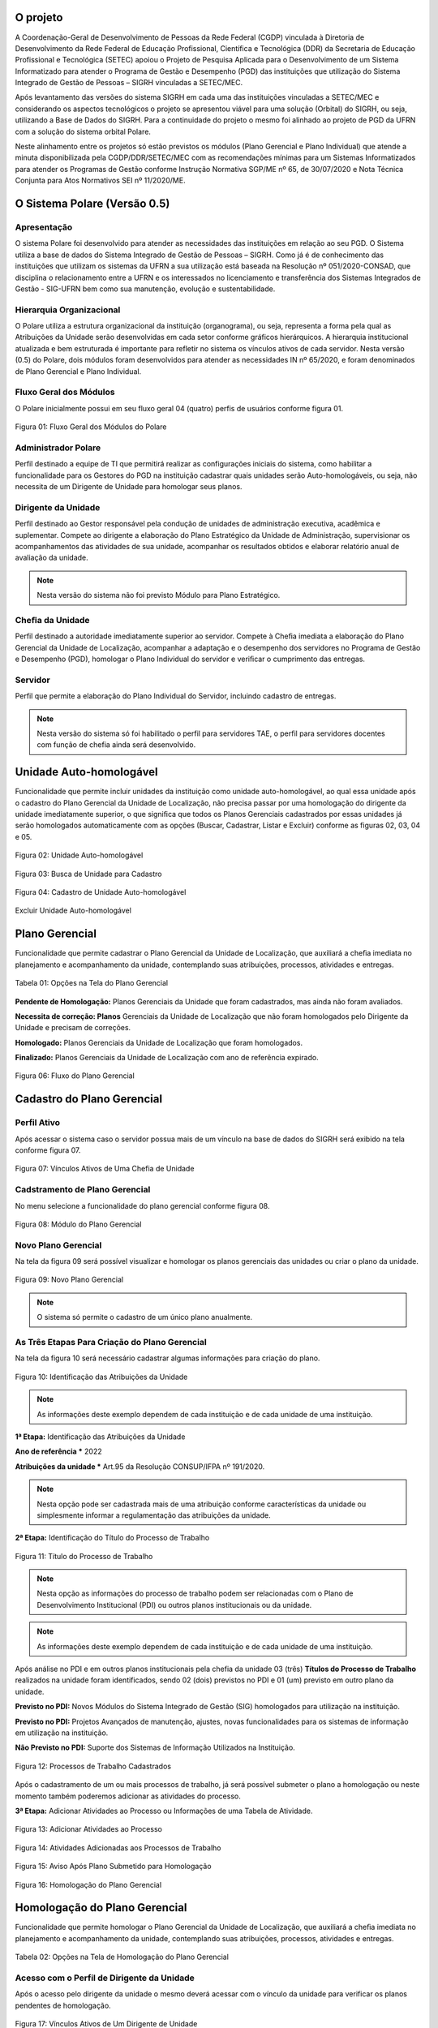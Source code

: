 O projeto
=========

A Coordenação-Geral de Desenvolvimento de Pessoas da Rede Federal (CGDP) vinculada à Diretoria de
Desenvolvimento da Rede Federal de Educação Profissional, Científica e Tecnológica (DDR) da Secretaria de
Educação Profissional e Tecnológica (SETEC) apoiou o Projeto de Pesquisa Aplicada para o Desenvolvimento de um
Sistema Informatizado para atender o Programa de Gestão e Desempenho (PGD) das instituições que utilização do
Sistema Integrado de Gestão de Pessoas – SIGRH vinculadas a SETEC/MEC.

Após levantamento das versões do sistema SIGRH em cada uma das instituições vinculadas a SETEC/MEC e
considerando os aspectos tecnológicos o projeto se apresentou viável para uma solução (Orbital) do SIGRH, ou
seja, utilizando a Base de Dados do SIGRH. Para a continuidade do projeto o mesmo foi alinhado ao projeto de
PGD da UFRN com a solução do sistema orbital Polare.

Neste alinhamento entre os projetos só estão previstos os módulos (Plano Gerencial e Plano Individual) que
atende a minuta disponibilizada pela CGDP/DDR/SETEC/MEC com as recomendações mínimas para um Sistemas
Informatizados para atender os Programas de Gestão conforme Instrução Normativa SGP/ME nº 65, de 30/07/2020 e
Nota Técnica Conjunta para Atos Normativos SEI nº 11/2020/ME.

O Sistema Polare (Versão 0.5)
=============================

Apresentação
------------

O sistema Polare foi desenvolvido para atender as necessidades das instituições em relação ao seu PGD. O
Sistema utiliza a base de dados do Sistema Integrado de Gestão de Pessoas – SIGRH. Como já é de conhecimento
das instituições que utilizam os sistemas da UFRN a sua utilização está baseada na Resolução nº
051/2020-CONSAD, que disciplina o relacionamento entre a UFRN e os interessados no licenciamento e
transferência dos Sistemas Integrados de Gestão - SIG-UFRN bem como sua manutenção, evolução e
sustentabilidade.

Hierarquia Organizacional
-------------------------
	
O Polare utiliza a estrutura organizacional da instituição (organograma), ou seja, representa a forma pela
qual as Atribuições da Unidade serão desenvolvidas em cada setor conforme gráficos hierárquicos. A hierarquia
institucional atualizada e bem estruturada é importante para refletir no sistema os vínculos ativos de cada
servidor. Nesta versão (0.5) do Polare, dois módulos foram desenvolvidos para atender as necessidades IN nº
65/2020, e foram denominados de Plano Gerencial e Plano Individual.
	
Fluxo Geral dos Módulos
-----------------------
	
O Polare inicialmente possui em seu fluxo geral 04 (quatro) perfis de usuários conforme figura 01.

.. figure:: /_static/img/utilizacao/01_Figura_Fluxo.png
    :align: center

    Figura 01: Fluxo Geral dos Módulos do Polare


Administrador Polare
--------------------

Perfil destinado a equipe de TI que permitirá realizar as configurações iniciais do sistema, como habilitar a
funcionalidade para os Gestores do PGD na instituição cadastrar quais unidades serão Auto-homologáveis, ou
seja, não necessita de um Dirigente de Unidade para homologar seus planos.


Dirigente da Unidade
--------------------

Perfil destinado ao Gestor responsável pela condução de unidades de administração executiva, acadêmica e
suplementar. Compete ao dirigente a elaboração do Plano Estratégico da Unidade de Administração, supervisionar
os acompanhamentos das atividades de sua unidade, acompanhar os resultados obtidos e elaborar relatório anual
de avaliação da unidade. 

.. note:: Nesta versão do sistema não foi previsto Módulo para Plano Estratégico.


Cheﬁa da Unidade
----------------

Perfil destinado a autoridade imediatamente superior ao servidor. Compete à Cheﬁa imediata a elaboração do
Plano Gerencial da Unidade de Localização, acompanhar a adaptação e o desempenho dos servidores no Programa de
Gestão e Desempenho (PGD), homologar o Plano Individual do servidor e veriﬁcar o cumprimento das entregas.


Servidor
--------

Perfil que permite a elaboração do Plano Individual do Servidor, incluindo cadastro de entregas.

.. note::
    Nesta versão do sistema só foi habilitado o perfil para servidores TAE, o perfil para servidores docentes com
    função de chefia ainda será desenvolvido.


Unidade Auto-homologável
========================

Funcionalidade que permite incluir unidades da instituição como unidade auto-homologável, ao qual essa unidade
após o cadastro do   Plano Gerencial da Unidade de Localização, não precisa passar por uma homologação do
dirigente da unidade imediatamente superior, o que signiﬁca que todos os Planos Gerenciais cadastrados por
essas unidades já serão homologados automaticamente com as opções (Buscar, Cadastrar, Listar e Excluir)
conforme as figuras 02, 03, 04 e 05.

.. figure:: /_static/img/utilizacao/02_Figura_Unidade_Auto-Homologável.png
    :align: center

    Figura 02: Unidade Auto-homologável


.. figure:: /_static/img/utilizacao/03_Figura_Busca_de_Unidade.png
    :align: center

    Figura 03: Busca de Unidade para Cadastro


.. figure:: /_static/img/utilizacao/04_Figura_Cadastro_de_Unidade_Auto-Homologável.png
    :align: center

    Figura 04: Cadastro de Unidade Auto-homologável


.. figure:: /_static/img/utilizacao/05_Figura_Excluir_Unidade_Auto-Homologável.png
    :align: center
    :class: img

    Excluir Unidade Auto-homologável


Plano Gerencial
===============

Funcionalidade que permite cadastrar o Plano Gerencial da Unidade de Localização, que auxiliará a cheﬁa
imediata no planejamento e acompanhamento da unidade, contemplando suas atribuições, processos, atividades e
entregas.

.. figure:: /_static/img/utilizacao/01_Tabela_Opções_na_Tela_do_Plano_Gerencial.png
    :align: center

    Tabela 01: Opções na Tela do Plano Gerencial


**Pendente de Homologação:** Planos Gerenciais da Unidade que foram cadastrados, mas ainda não foram avaliados.

**Necessita de correção: Planos** Gerenciais da Unidade de Localização que não foram homologados pelo Dirigente da Unidade e precisam de correções.

**Homologado:** Planos Gerenciais da Unidade de Localização que foram homologados.

**Finalizado:** Planos Gerenciais da Unidade de Localização com ano de referência expirado.

.. figure:: /_static/img/utilizacao/06_Figura_Fluxo_PG.png
    :align: center

    Figura 06: Fluxo do Plano Gerencial


Cadastro do Plano Gerencial
===========================

Perfil Ativo
------------

Após acessar o sistema caso o servidor possua mais de um vínculo na base de dados do SIGRH será exibido na
tela conforme figura 07.

.. figure:: /_static/img/utilizacao/07_Figura_Vínculos_Ativos_de_Uma_Chefia_de_Unidade.png
    :align: center

    Figura 07: Vínculos Ativos de Uma Chefia de Unidade


Cadstramento de Plano Gerencial
-------------------------------

No menu selecione a funcionalidade do plano gerencial conforme figura 08.

.. figure:: /_static/img/utilizacao/08_Figura_Módulo_do_Plano_Gerencial.png
    :align: center

    Figura 08: Módulo do Plano Gerencial


Novo Plano Gerencial
--------------------

Na tela da figura 09 será possível visualizar e homologar os planos gerenciais das unidades ou criar o plano
da unidade.

.. figure:: /_static/img/utilizacao/09_Figura_Novo_do_Plano_Gerencial.png
    :align: center

    Figura 09: Novo Plano Gerencial

.. note:: O sistema só permite o cadastro de um único plano anualmente.


As Três Etapas Para Criação do Plano Gerencial
----------------------------------------------

Na tela da figura 10 será necessário cadastrar algumas informações para criação do plano.

.. figure:: /_static/img/utilizacao/10_Figura_Identificação_das_Atribuições_da_Unidade.png
    :align: center

    Figura 10: Identificação das Atribuições da Unidade

.. note:: As informações deste exemplo dependem de cada instituição e de cada unidade de uma instituição.

**1ª Etapa:** Identificação das Atribuições da Unidade

**Ano de referência *** 2022

**Atribuições da unidade *** Art.95 da Resolução CONSUP/IFPA nº 191/2020.

.. note::
    Nesta opção pode ser cadastrada mais de uma atribuição conforme características da unidade ou simplesmente
    informar a regulamentação das atribuições da unidade.


**2ª Etapa:** Identificação do Título do Processo de Trabalho

.. figure:: /_static/img/utilizacao/11_Figura_Título_do_Processo_de_Trabalho.png
    :align: center

    Figura 11: Título do Processo de Trabalho

.. note::
    Nesta opção as informações do processo de trabalho podem ser relacionadas com o Plano de Desenvolvimento
    Institucional (PDI) ou outros planos institucionais ou da unidade.

.. note:: As informações deste exemplo dependem de cada instituição e de cada unidade de uma instituição.

Após análise no PDI e em outros planos institucionais pela chefia da unidade 03 (três) **Títulos do Processo
de Trabalho** realizados na unidade foram identificados, sendo 02 (dois) previstos no PDI e 01 (um) previsto
em outro plano da unidade.

**Previsto no PDI:** Novos Módulos do Sistema Integrado de Gestão (SIG) homologados para utilização na
instituição.

**Previsto no PDI:** Projetos Avançados de manutenção, ajustes, novas funcionalidades para os sistemas de
informação em utilização na instituição.

**Não Previsto no PDI:** Suporte dos Sistemas de Informação Utilizados na Instituição.

.. figure:: /_static/img/utilizacao/12_Figura_Processos_de_Trabalho_Cadastrados.png
    :align: center

    Figura 12: Processos de Trabalho Cadastrados


Após o cadastramento de um ou mais processos de trabalho, já será possível submeter o plano a homologação ou
neste momento também poderemos adicionar as atividades do processo.

**3ª Etapa:** Adicionar Atividades ao Processo ou Informações de uma Tabela de Atividade.

.. figure:: /_static/img/utilizacao/13_Figura_Adicionar_Atividades_ao_Processo.png
    :align: center

    Figura 13: Adicionar Atividades ao Processo


.. figure:: /_static/img/utilizacao/14_Figura_Atividades_Adicionadas_aos_Processos_de_Trabalho.png
    :align: center

    Figura 14: Atividades Adicionadas aos Processos de Trabalho


.. figure:: /_static/img/utilizacao/15_Figura_Aviso_Após_Plano_Submetido_para_Homologação.png
    :align: center

    Figura 15: Aviso Após Plano Submetido para Homologação


.. figure:: /_static/img/utilizacao/16_Figura_Homologação_do_Plano_Gerencial.png
    :align: center

    Figura 16: Homologação do Plano Gerencial


Homologação do Plano Gerencial
==============================

Funcionalidade que permite homologar o Plano Gerencial da Unidade de Localização, que auxiliará a cheﬁa
imediata no planejamento e acompanhamento da unidade, contemplando suas atribuições, processos, atividades e
entregas.

.. figure:: /_static/img/utilizacao/02_Tabela_Opções_na_Tela_de_Homologação_do_Plano_Gerencial.png
    :align: center

    Tabela 02: Opções na Tela de Homologação do Plano Gerencial


Acesso com o Perfil de Dirigente da Unidade
-------------------------------------------

Após o acesso pelo dirigente da unidade o mesmo deverá acessar com o vínculo da unidade para verificar os
planos pendentes de homologação.

.. figure:: /_static/img/utilizacao/17_Figura_Vínculos_Ativos_de_Um_Dirigente_de_Unidade.png
    :align: center

    Figura 17: Vínculos Ativos de Um Dirigente de Unidade


Planos Pendentes de Homologação
-------------------------------

Nesta tela existem duas opções que podem ser visualizadas (histórico e menu de Ações).

.. figure:: /_static/img/utilizacao/18_Figura_Verificando_Planos_Pendentes_de_Homologação.png
    :align: center

    Figura 18: Verificando Histórico do Plano Pendente de Homologação


Plano Pendente de Homologação
-----------------------------

Utilizando as opções de exibindo histórico e expandir processos.

.. figure:: /_static/img/utilizacao/19_Figura_Avaliar_Plano.png
    :align: center

    Figura 19: Avaliar Plano


.. figure:: /_static/img/utilizacao/20_Figura_Homologar_ou_Justificar.png
    :align: center

    Figura 20: Homologar ou Justificar

.. figure:: /_static/img/utilizacao/21_Figura_Concluir_Homologação.png
    :align: center

    Figura 21: Concluir Homologação


.. figure:: /_static/img/utilizacao/22_Figura_Aviso_de_Avaliação_do_Plano_Gerencial.png
    :align: center

    Figura 22: Aviso de Avaliação do Plano Gerencial


Plano Individual do Servidor
============================

Funcionalidade que permite o servidor cadastrar o seu Plano Individual para cumprimento de suas metas
individuais, onde o mesmo estará vinculado ao Plano Gerencial da Unidade de Localização, contemplando a
relação das atividades do Plano Gerencial com as entregas do Servidor.

.. figure:: /_static/img/utilizacao/03_Tabela_Opções_na_Tela_do_Plano_Gerencial.png
    :align: center

    Tabela 03: Opções na Tela do Plano Gerencial


**Pendente de Homologação:** Planos Individuais do Servidor que foram cadastrados, mas ainda não foram avaliados.

**Necessita de correção:** Planos Individuais do Servidor que necessitam de correções.

**Homologado:** Planos Individuais do Servidor que foram homologados pela Chefia Imediata.

**Finalizado:** Planos Individuais do Servidor com ano de referência expirado.

Acesso com o Perfil Servidor
----------------------------

Após o acesso pelo servidor da unidade que só tenha um vínculo não aparece a tela dos vínculos.

.. figure:: /_static/img/utilizacao/23_Figura_Funcionalidades_do_Sistema.png
    :align: center

    Figura 23: Funcionalidades do Sistema


.. note::
    O servidor poderá selecionar a opção para criar o seu Plano Individual ou verificar o Plano Gerencial da
    Unidade.


Plano Individual
----------------

No menu da figura 24 selecione a funcionalidade do plano individual.

.. figure:: /_static/img/utilizacao/24_Figura_Módulo_do_Plano_Individual.png
    :align: center

    Figura 24: Módulo do Plano Individual


Criar Novo Plano Individual
---------------------------

Na tela da figura 25 será possível visualizar e homologar os planos individuais ou criar o plano individual do servidor.

.. figure:: /_static/img/utilizacao/25_Figura_Criar_novo_Plano_Individual.png
    :align: center

    Figura 25: Criar novo Plano Individual


As Duas Etapas Para Criação do Plano Individual
-----------------------------------------------

Na tela da figura 26 será necessário cadastrar algumas informações para criação do plano individual do
servidor.

**1ª Etapa:** Identificação das Atribuições da Unidade

**Nome servidor ***

**Equipe (opcional)**

**Ano ***

**Modalidade de trabalho ***

**Horário de trabalho ***

**Dia da Semana ***

**Horário * (Início * 00:00 Fim 00:00 *)**

.. figure:: /_static/img/utilizacao/26_Figura_Informações_Cadastrais_do_Novo_Plano_Individual.png
    :align: center

    Figura 26: Informações Cadastrais do Novo Plano Individual


.. note::
    Nesta opção pode ser cadastrada mais de um plano individual para o servidor. Com relação ao horário do sistema
    contabiliza a quantidade de horas sem intervalo, ou seja, verifique o limite de carga horária se não é
    superior a praticada pelo servidor.


.. figure:: /_static/img/utilizacao/27_Figura_Carga_Horária_Superior_da_Praticada_Pelo_Servidor.png
    :align: center
    
    Figura 27: Carga Horária Superior da Praticada Pelo Servidor


.. figure:: /_static/img/utilizacao/28_Figura_Cadastro_do_Plano_Individual.png
    :align: center

    Figura 28: Cadastro do Plano Individual


.. figure:: /_static/img/utilizacao/29_Figura_Plano_Individual_Salvo_Com_Sucesso.png
    :align: center

    Figura 29: Plano Individual Salvo Com Sucesso


**2ª Etapa:** Cadastro das Entregas do Plano Individual

.. figure:: /_static/img/utilizacao/30_Figura_Cadastrar_Entregas_do_Plano_Individual.png
    :align: center

    Figura 30: Cadastrar Entregas do Plano Individual


.. note::
    Na tela da fila 31 será cadastrada o título da entrega, que vai ser relacionada com a 3ª etapa do Plano
    Gerencial (Tabela de Atividades).


.. figure:: /_static/img/utilizacao/31_Figura_Vincula_da_Entrega_com_a_Atividade.png
    :align: center

    Figura 31: Vincula da Entrega com a Atividade


.. figure:: /_static/img/utilizacao/32_Figura_Informações_Detalhadas_da_Entrega.png
    :align: center

    Figura 32: Informações Detalhadas da Entrega


.. figure:: /_static/img/utilizacao/33_Figura_Finalizar_Cadastro_da_Entrega.png
    :align: center

    Figura 33: Finalizar Cadastro da Entrega


.. figure:: /_static/img/utilizacao/34_Figura_Cadastrar_Uma_Nova_Entrega.png
    :align: center

    Figura 34: Cadastrar Uma Nova Entrega


.. figure:: /_static/img/utilizacao/35_Figura_Informações_Detalhadas_de_Uma_nova_Entrega.png
    :align: center

    Figura 35: Informações Detalhadas de Uma nova Entrega


.. figure:: /_static/img/utilizacao/36_Figura_Concluir_Entregas.png
    :align: center

    Figura 36: Concluir Entregas


.. figure:: /_static/img/utilizacao/37_Figura_Visualizar_Entregas_Cadastradas.png
    :align: center

    Figura 37: Visualizar Entregas Cadastradas


.. figure:: /_static/img/utilizacao/38_Figura_Status_da_Entrega.png
    :align: center

    Figura 38: Status da Entrega


.. figure:: /_static/img/utilizacao/39_Figura_Cadastro_de_Justificativas.png
    :align: center

    Figura 39: Cadastro de Justificativas


Homologação do Plano Individual do Servidor
===========================================

Funcionalidade que permite homologar o Plano Individual do Servidor.

.. figure:: /_static/img/utilizacao/04_Tabela_Opções_na_Tela_do_Plano_Individual.png
    :align: center

    Tabela 04: Opções na Tela do Plano Individual


Acessando com o Perfil Servidor
-------------------------------

Após o acesso pelo servidor da unidade que só tenha um vínculo não aparece a tela dos vínculos.


Relatórios de Entregas
======================

Funcionalidade que permite visualizar os relatórios das entregas dos servidores da instituição. Podendo ser
eles quantitativos que apresentam dados sintetizados referente aos status das entregas, outra forma de
visualização de forma qualitativa que apresenta os dados detalhados das entregas.


.. figure:: /_static/img/utilizacao/40_Figura_Relatório_de_Entregas.png
    :align: center

    Figura 40: Relatório Geral


.. figure:: /_static/img/utilizacao/41_Figura_Relatório_de_Entregas_Quantitativa.png
    :align: center

    Figura 41: Relatório Geral


Referências
===========

Instrução Normativa nº 65, de 30 de julho de 2020
https://www.in.gov.br/en/web/dou/-/instrucao-normativa-n-65-de-30-de-julho-de-2020-269669395

Sistemas e Dados
https://www.gov.br/servidor/pt-br/assuntos/programa-de-gestao/sobre-os-sistemas-propostos

Plataforma de recebimento de dados do Programa de Gestão - PGD
http://hom.api.programadegestao.economia.gov.br/docs

Decreto nº 11.072, de 17 de maio de 2022
https://www.in.gov.br/web/dou/-/decreto-n-11.072-de-17-de-maio-de-2022-401056788

Documentação Negocial Polare STI/UFRN 2022
